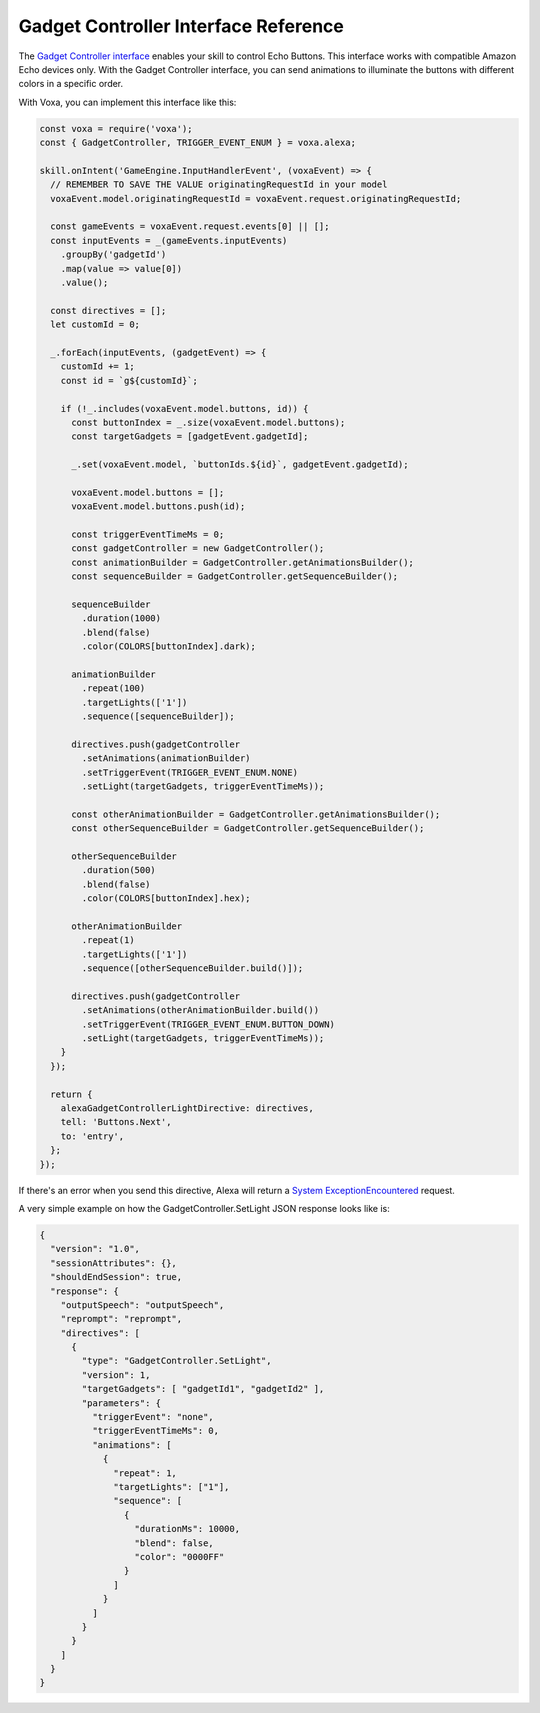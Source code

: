 .. _gadgetController:

Gadget Controller Interface Reference
=====================================

The `Gadget Controller interface <https://developer.amazon.com/docs/gadget-skills/gadgetcontroller-interface-reference.html>`_ enables your skill to control Echo Buttons. This interface works with compatible Amazon Echo devices only. With the Gadget Controller interface, you can send animations to illuminate the buttons with different colors in a specific order.

With Voxa, you can implement this interface like this:

.. code-block:: javascript

  const voxa = require('voxa');
  const { GadgetController, TRIGGER_EVENT_ENUM } = voxa.alexa;

  skill.onIntent('GameEngine.InputHandlerEvent', (voxaEvent) => {
    // REMEMBER TO SAVE THE VALUE originatingRequestId in your model
    voxaEvent.model.originatingRequestId = voxaEvent.request.originatingRequestId;

    const gameEvents = voxaEvent.request.events[0] || [];
    const inputEvents = _(gameEvents.inputEvents)
      .groupBy('gadgetId')
      .map(value => value[0])
      .value();

    const directives = [];
    let customId = 0;

    _.forEach(inputEvents, (gadgetEvent) => {
      customId += 1;
      const id = `g${customId}`;

      if (!_.includes(voxaEvent.model.buttons, id)) {
        const buttonIndex = _.size(voxaEvent.model.buttons);
        const targetGadgets = [gadgetEvent.gadgetId];

        _.set(voxaEvent.model, `buttonIds.${id}`, gadgetEvent.gadgetId);

        voxaEvent.model.buttons = [];
        voxaEvent.model.buttons.push(id);

        const triggerEventTimeMs = 0;
        const gadgetController = new GadgetController();
        const animationBuilder = GadgetController.getAnimationsBuilder();
        const sequenceBuilder = GadgetController.getSequenceBuilder();

        sequenceBuilder
          .duration(1000)
          .blend(false)
          .color(COLORS[buttonIndex].dark);

        animationBuilder
          .repeat(100)
          .targetLights(['1'])
          .sequence([sequenceBuilder]);

        directives.push(gadgetController
          .setAnimations(animationBuilder)
          .setTriggerEvent(TRIGGER_EVENT_ENUM.NONE)
          .setLight(targetGadgets, triggerEventTimeMs));

        const otherAnimationBuilder = GadgetController.getAnimationsBuilder();
        const otherSequenceBuilder = GadgetController.getSequenceBuilder();

        otherSequenceBuilder
          .duration(500)
          .blend(false)
          .color(COLORS[buttonIndex].hex);

        otherAnimationBuilder
          .repeat(1)
          .targetLights(['1'])
          .sequence([otherSequenceBuilder.build()]);

        directives.push(gadgetController
          .setAnimations(otherAnimationBuilder.build())
          .setTriggerEvent(TRIGGER_EVENT_ENUM.BUTTON_DOWN)
          .setLight(targetGadgets, triggerEventTimeMs));
      }
    });

    return {
      alexaGadgetControllerLightDirective: directives,
      tell: 'Buttons.Next',
      to: 'entry',
    };
  });

If there's an error when you send this directive, Alexa will return a `System ExceptionEncountered <https://developer.amazon.com/docs/gadget-skills/gadgetcontroller-interface-reference.html#system-exceptionencountered>`_ request.

A very simple example on how the GadgetController.SetLight JSON response looks like is:

.. code-block:: json

  {
    "version": "1.0",
    "sessionAttributes": {},
    "shouldEndSession": true,
    "response": {
      "outputSpeech": "outputSpeech",
      "reprompt": "reprompt",
      "directives": [
        {
          "type": "GadgetController.SetLight",
          "version": 1,
          "targetGadgets": [ "gadgetId1", "gadgetId2" ],
          "parameters": {
            "triggerEvent": "none",
            "triggerEventTimeMs": 0,
            "animations": [
              {
                "repeat": 1,
                "targetLights": ["1"],
                "sequence": [
                  {
                    "durationMs": 10000,
                    "blend": false,
                    "color": "0000FF"
                  }
                ]
              }
            ]
          }
        }
      ]
    }
  }
